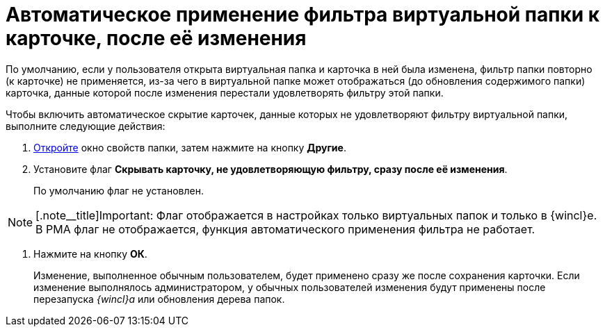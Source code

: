 = Автоматическое применение фильтра виртуальной папки к карточке, после её изменения

По умолчанию, если у пользователя открыта виртуальная папка и карточка в ней была изменена, фильтр папки повторно (к карточке) не применяется, из-за чего в виртуальной папке может отображаться (до обновления содержимого папки) карточка, данные которой после изменения перестали удовлетворять фильтру этой папки.

Чтобы включить автоматическое скрытие карточек, данные которых не удовлетворяют фильтру виртуальной папки, выполните следующие действия:

. xref:Folder_properties.adoc[Откройте] окно свойств папки, затем нажмите на кнопку *Другие*.
. Установите флаг *Скрывать карточку, не удовлетворяющую фильтру, сразу после её изменения*.
+
По умолчанию флаг не установлен.

[NOTE]
====
[.note__title]Important: Флаг отображается в настройках только виртуальных папок и только в {wincl}е. В РМА флаг не отображается, функция автоматического применения фильтра не работает.
====
. Нажмите на кнопку *ОК*.
+
Изменение, выполненное обычным пользователем, будет применено сразу же после сохранения карточки. Если изменение выполнялось администратором, у обычных пользователей изменения будут применены после перезапуска _{wincl}а_ или обновления дерева папок.
